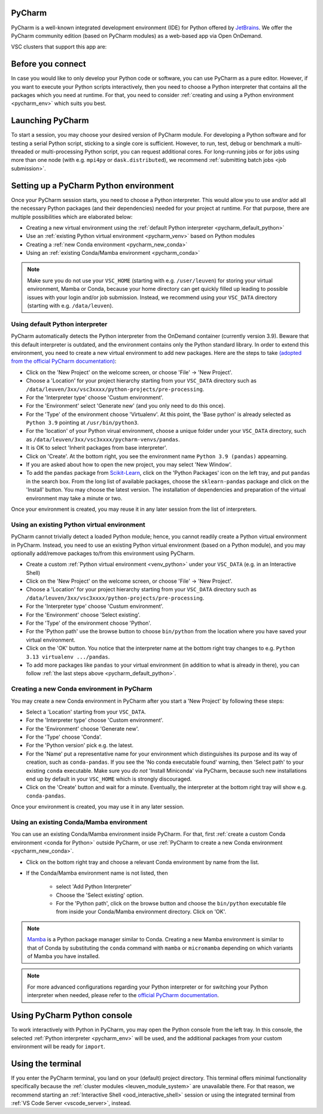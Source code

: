 .. _ood_pycharm:

PyCharm
-------

PyCharm is a well-known integrated development environment (IDE) for Python offered by `JetBrains <https://www.jetbrains.com/pycharm/>`_. We offer the PyCharm community edition (based on PyCharm modules) as a web-based app via Open OnDemand.

VSC clusters that support this app are:

.. grid:: 3
    :gutter: 4

    .. grid-item-card:: |KUL|
       :columns: 12 4 4 4

       * Tier-2 :ref:`Genius <genius hardware>`
       * Tier-2 :ref:`wICE <wice hardware>`


Before you connect
------------------

In case you would like to only develop your Python code or software, you can use PyCharm as a pure editor.
However, if you want to execute your Python scripts interactively, then you need to choose a Python interpreter that contains all the packages which you need at runtime.
For that, you need to consider :ref:`creating and using a Python environment <pycharm_env>` which suits you best.


Launching PyCharm
-----------------

To start a session, you may choose your desired version of PyCharm module.
For developing a Python software and for testing a serial Python script, sticking to a single core is sufficient.
However, to run, test, debug or benchmark a multi-threaded or multi-processing Python script, you can request additional cores.
For long-running jobs or for jobs using more than one node (with e.g. ``mpi4py`` or ``dask.distributed``), we recommend :ref:`submitting batch jobs <job submission>`.


.. _pycharm_env:

Setting up a PyCharm Python environment
---------------------------------------

Once your PyCharm session starts, you need to choose a Python interpreter.
This would allow you to use and/or add all the necessary Python packages (and their dependencies) needed for your project at runtime.
For that purpose, there are multiple possibilities which are elaborated below: 

* Creating a new virtual environment using the :ref:`default Python interpreter <pycharm_default_python>`
* Use an :ref:`existing Python virtual environment <pycharm_venv>` based on Python modules
* Creating a :ref:`new Conda environment <pycharm_new_conda>`
* Using an :ref:`existing Conda/Mamba environment <pycharm_conda>`

.. note::

   Make sure you do not use your ``VSC_HOME`` (starting with e.g. ``/user/leuven``) for storing your virtual environment, Mamba or Conda, because your home directory can get quickly filled up leading to possible issues with your login and/or job submission. Instead, we recommend using your ``VSC_DATA`` directory (starting with e.g. ``/data/leuven``).


.. _pycharm_default_python:

Using default Python interpreter
================================

PyCharm automatically detects the Python interpreter from the OnDemand container (currently version 3.9).
Beware that this default interpreter is outdated, and the environment contains only the Python standard library.
In order to extend this environment, you need to create a new virtual environment to add new packages.
Here are the steps to take `(adopted from the official PyCharm documentation) <https://www.jetbrains.com/help/pycharm/creating-and-running-your-first-python-project.html>`_:

* Click on the 'New Project' on the welcome screen, or choose 'File' -> 'New Project'.
* Choose a 'Location' for your project hierarchy starting from your ``VSC_DATA`` directory such as ``/data/leuven/3xx/vsc3xxxx/python-projects/pre-processing``.
* For the 'Interpreter type' choose 'Custum environment'.
* For the 'Environment' select 'Generate new' (and you only need to do this once).
* For the 'Type' of the environment choose 'Virtualenv'.
  At this point, the 'Base python' is already selected as ``Python 3.9`` pointing at ``/usr/bin/python3``.
* For the 'location' of your Python virual environment, choose a unique folder under your ``VSC_DATA`` directory, such as ``/data/leuven/3xx/vsc3xxxx/pycharm-venvs/pandas``.
* It is OK to select 'Inherit packages from base interpreter'.
* Click on 'Create'. At the bottom right, you see the environment name ``Python 3.9 (pandas)`` appearning.
* If you are asked about how to open the new project, you may select 'New Window'.
* To add the ``pandas`` package from `Scikit-Learn <https://pypi.org/project/sklearn-pandas>`_, click on the 'Python Packages' icon on the left tray, and put ``pandas`` in the search box. From the long list of available packages, choose the ``sklearn-pandas`` package and click on the 'Install' button. You may choose the latest version. The installation of dependencies and preparation of the virtual environment may take a minute or two.


Once your environment is created, you may reuse it in any later session from the list of interpreters.


.. _pycharm_venv:

Using an existing Python virtual environment
============================================

PyCharm cannot trivially detect a loaded Python module; hence, you cannot readily create a Python virtual environment in PyCharm. Instead, you need to use an existing Python virtual environment (based on a Python module), and you may optionally add/remove packages to/from this environment using PyCharm. 

* Create a custom :ref:`Python virtual environment <venv_python>` under your ``VSC_DATA`` (e.g. in an Interactive Shell)
* Click on the 'New Project' on the welcome screen, or choose 'File' -> 'New Project'.
* Choose a 'Location' for your project hierarchy starting from your ``VSC_DATA`` directory such as ``/data/leuven/3xx/vsc3xxxx/python-projects/pre-processing``.
* For the 'Interpreter type' choose 'Custum environment'.
* For the 'Environment' choose 'Select existing'.
* For the 'Type' of the environment choose 'Python'.
* For the 'Python path' use the browse button to choose ``bin/python`` from the location where you have saved your virtual environment.
* Click on the 'OK' button. 
  You notice that the interpreter name at the bottom right tray changes to e.g. ``Python 3.13 virtualenv .../pandas``.
* To add more packages like ``pandas`` to your virtual environment (in addition to what is already in there), you can follow :ref:`the last steps above <pycharm_default_python>`.


.. _pycharm_new_conda:

Creating a new Conda environment in PyCharm
===========================================

You may create a new Conda environment in PyCharm after you start a 'New Project' by following these steps:

* Select a 'Location' starting from your ``VSC_DATA``.
* For the 'Interpreter type' choose 'Custom environment'.
* For the 'Environment' choose 'Generate new'.
* For the 'Type' choose 'Conda'.
* For the 'Python version' pick e.g. the latest.
* For the 'Name' put a representative name for your environment which distinguishes its purpose and its way of creation, such as ``conda-pandas``.
  If you see the 'No conda executable found' warning, then 'Select path' to your existing ``conda`` executable. Make sure you *do not* 'Install Miniconda' via PyCharm, because such new installations end up by default in your ``VSC_HOME`` which is strongly discouraged.
* Click on the 'Create' button and wait for a minute. Eventually, the interpreter at the bottom right tray will show e.g. ``conda-pandas``. 

Once your environment is created, you may use it in any later session.


.. _pycharm_conda:

Using an existing Conda/Mamba environment
=========================================

You can use an existing Conda/Mamba environment inside PyCharm.
For that, first :ref:`create a custom Conda environment <conda for Python>` outside PyCharm, or use :ref:`PyCharm to create a new Conda environment <pycharm_new_conda>`.


* Click on the bottom right tray and choose a relevant Conda environment by name from the list. 
* If the Conda/Mamba environment name is not listed, then 
  
    * select 'Add Python Interpreter'
    * Choose the 'Select existing' option.
    * For the 'Python path', click on the browse button and choose the ``bin/python`` executable file from inside your Conda/Mamba environment directory. Click on 'OK'.


.. note::

   `Mamba <https://mamba.readthedocs.io/en/latest/index.html>`_ is a Python package manager similar to Conda.
   Creating a new Mamba environment is similar to that of Conda by substituting the ``conda`` command with ``mamba`` or ``micromamba`` depending on which variants of Mamba you have installed.


.. note::

   For more advanced configurations regarding your Python interpreter or for switching your Python interpreter when needed, please refer to the `official PyCharm documentation <https://www.jetbrains.com/help/pycharm/configuring-python-interpreter.html>`_.


.. _pycharm_console:

Using PyCharm Python console
----------------------------

To work interactively with Python in PyCharm, you may open the Python console from the left tray.
In this console, the selected :ref:`Python interpreter <pycharm_env>` will be used, and the additional packages from your custom environment will be ready for ``import``.


.. _pycharm_terminal:

Using the terminal
------------------

If you enter the PyCharm terminal, you land on your (default) project directory.
This terminal offers minimal functionality specifically because the :ref:`cluster modules <leuven_module_system>` are unavailable there.
For that reason, we recommend starting an :ref:`Interactive Shell <ood_interactive_shell>` session or using the integrated terminal from :ref:`VS Code Server <vscode_server>`, instead.
